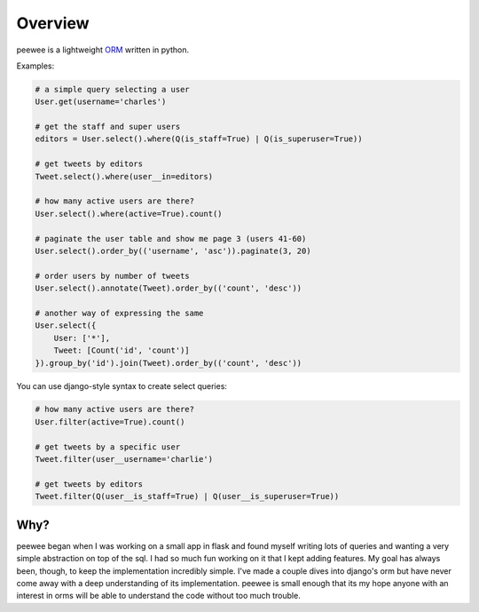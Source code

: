 .. _overview:

Overview
========

peewee is a lightweight `ORM <http://en.wikipedia.org/wiki/Object-relational_mapping>`_ written
in python.

Examples:

.. code-block:: python

    # a simple query selecting a user
    User.get(username='charles')
    
    # get the staff and super users
    editors = User.select().where(Q(is_staff=True) | Q(is_superuser=True))
    
    # get tweets by editors
    Tweet.select().where(user__in=editors)
    
    # how many active users are there?
    User.select().where(active=True).count()
    
    # paginate the user table and show me page 3 (users 41-60)
    User.select().order_by(('username', 'asc')).paginate(3, 20)
    
    # order users by number of tweets
    User.select().annotate(Tweet).order_by(('count', 'desc'))

    # another way of expressing the same
    User.select({
        User: ['*'],
        Tweet: [Count('id', 'count')]
    }).group_by('id').join(Tweet).order_by(('count', 'desc'))


You can use django-style syntax to create select queries:

.. code-block:: python

    # how many active users are there?
    User.filter(active=True).count()

    # get tweets by a specific user
    Tweet.filter(user__username='charlie')

    # get tweets by editors
    Tweet.filter(Q(user__is_staff=True) | Q(user__is_superuser=True))



Why?
----

peewee began when I was working on a small app in flask and found myself writing
lots of queries and wanting a very simple abstraction on top of the sql.  I had
so much fun working on it that I kept adding features.  My goal has always been,
though, to keep the implementation incredibly simple.  I've made a couple dives
into django's orm but have never come away with a deep understanding of its
implementation.  peewee is small enough that its my hope anyone with an interest
in orms will be able to understand the code without too much trouble.
